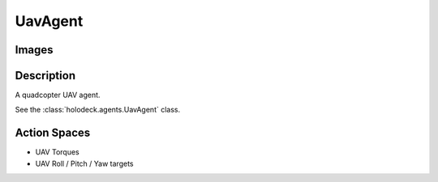 .. _`uav-agent`:

UavAgent
========

Images
------

.. image:: images/uav-perspective.png
   :scale: 20%

.. image:: images/uav-top.png
   :scale: 20%

.. image:: images/uav-side.png
   :scale: 20%

Description
-----------
A quadcopter UAV agent. 

See the :class:`holodeck.agents.UavAgent` class. 

Action Spaces
-------------
- UAV Torques
- UAV Roll / Pitch / Yaw targets

